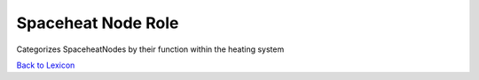 Spaceheat Node Role
====================
Categorizes SpaceheatNodes by their function within the heating system


`Back to Lexicon <lexicon.html>`_
